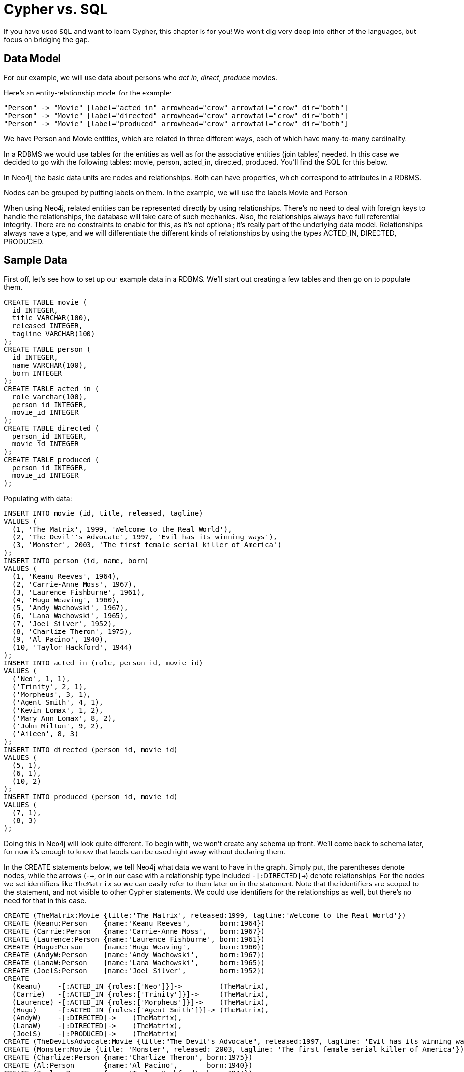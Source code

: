= Cypher vs. SQL =

If you have used `SQL` and want to learn Cypher, this chapter is for you!
We won't dig very deep into either of the languages, but focus on bridging the gap.

== Data Model ==

For our example, we will use data about persons who _act in, direct, produce_ movies.

Here's an entity-relationship model for the example:

["dot", "sql-cypher-moviedb-er-diagram.svg", "meta", "node [shape=box fillcolor=white style=filled] edge [shape=none arrowhead=none penwidth=1.0]"]
----
"Person" -> "Movie" [label="acted in" arrowhead="crow" arrowtail="crow" dir="both"]
"Person" -> "Movie" [label="directed" arrowhead="crow" arrowtail="crow" dir="both"]
"Person" -> "Movie" [label="produced" arrowhead="crow" arrowtail="crow" dir="both"]
----

We have +Person+ and +Movie+ entities, which are related in three different ways, each of which have many-to-many cardinality.

In a RDBMS we would use tables for the entities as well as for the associative entities (join tables) needed.
In this case we decided to go with the following tables:
+movie+, +person+, +acted_in+, +directed+, +produced+.
You'll find the SQL for this below.

In Neo4j, the basic data units are nodes and relationships.
Both can have properties, which correspond to attributes in a RDBMS.

Nodes can be grouped by putting labels on them.
In the example, we will use the labels +Movie+ and +Person+.

When using Neo4j, related entities can be represented directly by using relationships.
There's no need to deal with foreign keys to handle the relationships, the database will take care of such mechanics.
Also, the relationships always have full referential integrity.
There are no constraints to enable for this, as it's not optional; it's really part of the underlying data model.
Relationships always have a type, and we will differentiate the different kinds of relationships by using the types +ACTED_IN+, +DIRECTED+, +PRODUCED+.

== Sample Data ==

First off, let's see how to set up our example data in a RDBMS.
We'll start out creating a few tables and then go on to populate them.

[source,sql]
----
CREATE TABLE movie (
  id INTEGER,
  title VARCHAR(100),
  released INTEGER,
  tagline VARCHAR(100)
);
CREATE TABLE person (
  id INTEGER,
  name VARCHAR(100),
  born INTEGER
);
CREATE TABLE acted_in (
  role varchar(100),
  person_id INTEGER,
  movie_id INTEGER
);
CREATE TABLE directed (
  person_id INTEGER,
  movie_id INTEGER
);
CREATE TABLE produced (
  person_id INTEGER,
  movie_id INTEGER
);
----

Populating with data:

[source,sql]
----
INSERT INTO movie (id, title, released, tagline)
VALUES (
  (1, 'The Matrix', 1999, 'Welcome to the Real World'),
  (2, 'The Devil''s Advocate', 1997, 'Evil has its winning ways'),
  (3, 'Monster', 2003, 'The first female serial killer of America')
);
INSERT INTO person (id, name, born)
VALUES (
  (1, 'Keanu Reeves', 1964),
  (2, 'Carrie-Anne Moss', 1967),
  (3, 'Laurence Fishburne', 1961),
  (4, 'Hugo Weaving', 1960),
  (5, 'Andy Wachowski', 1967),
  (6, 'Lana Wachowski', 1965),
  (7, 'Joel Silver', 1952),
  (8, 'Charlize Theron', 1975),
  (9, 'Al Pacino', 1940),
  (10, 'Taylor Hackford', 1944)
);
INSERT INTO acted_in (role, person_id, movie_id)
VALUES (
  ('Neo', 1, 1),
  ('Trinity', 2, 1),
  ('Morpheus', 3, 1),
  ('Agent Smith', 4, 1),
  ('Kevin Lomax', 1, 2),
  ('Mary Ann Lomax', 8, 2),
  ('John Milton', 9, 2),
  ('Aileen', 8, 3)
);
INSERT INTO directed (person_id, movie_id)
VALUES (
  (5, 1),
  (6, 1),
  (10, 2)
);
INSERT INTO produced (person_id, movie_id)
VALUES (
  (7, 1),
  (8, 3)
);
----

Doing this in Neo4j will look quite different.
To begin with, we won't create any schema up front.
We'll come back to schema later, for now it's enough to know that labels can be used right away without declaring them.

In the +CREATE+ statements below, we tell Neo4j what data we want to have in the graph.
Simply put, the parentheses denote nodes, while the arrows (`-->`, or in our case with a relationship type included `-[:DIRECTED]->`) denote relationships.
For the nodes we set identifiers like `TheMatrix` so we can easily refer to them later on in the statement.
Note that the identifiers are scoped to the statement, and not visible to other Cypher statements.
We could use identifiers for the relationships as well, but there's no need for that in this case.

[source,cypher]
----
CREATE (TheMatrix:Movie {title:'The Matrix', released:1999, tagline:'Welcome to the Real World'})
CREATE (Keanu:Person    {name:'Keanu Reeves',       born:1964})
CREATE (Carrie:Person   {name:'Carrie-Anne Moss',   born:1967})
CREATE (Laurence:Person {name:'Laurence Fishburne', born:1961})
CREATE (Hugo:Person     {name:'Hugo Weaving',       born:1960})
CREATE (AndyW:Person    {name:'Andy Wachowski',     born:1967})
CREATE (LanaW:Person    {name:'Lana Wachowski',     born:1965})
CREATE (JoelS:Person    {name:'Joel Silver',        born:1952})
CREATE
  (Keanu)    -[:ACTED_IN {roles:['Neo']}]->         (TheMatrix),
  (Carrie)   -[:ACTED_IN {roles:['Trinity']}]->     (TheMatrix),
  (Laurence) -[:ACTED_IN {roles:['Morpheus']}]->    (TheMatrix),
  (Hugo)     -[:ACTED_IN {roles:['Agent Smith']}]-> (TheMatrix),
  (AndyW)    -[:DIRECTED]->    (TheMatrix),
  (LanaW)    -[:DIRECTED]->    (TheMatrix),
  (JoelS)    -[:PRODUCED]->    (TheMatrix)
CREATE (TheDevilsAdvocate:Movie {title:"The Devil's Advocate", released:1997, tagline: 'Evil has its winning ways'})
CREATE (Monster:Movie {title: 'Monster', released: 2003, tagline: 'The first female serial killer of America'})
CREATE (Charlize:Person {name:'Charlize Theron', born:1975})
CREATE (Al:Person       {name:'Al Pacino',       born:1940})
CREATE (Taylor:Person   {name:'Taylor Hackford', born:1944})
CREATE
  (Keanu)    -[:ACTED_IN {roles:['Kevin Lomax']}]->    (TheDevilsAdvocate),
  (Charlize) -[:ACTED_IN {roles:['Mary Ann Lomax']}]-> (TheDevilsAdvocate),
  (Al)       -[:ACTED_IN {roles:['John Milton']}]->    (TheDevilsAdvocate),
  (Taylor)   -[:DIRECTED]->                            (TheDevilsAdvocate),
  (Charlize) -[:ACTED_IN {roles:['Aileen']}]->         (Monster),
  (Charlize) -[:PRODUCED {roles:['Aileen']}]->         (Monster)
----


== Simple read of data ==

Let's find all entries in the +movie+ table and output their +title+ attribute in our RDBMS:

[source,sql]
----
SELECT movie.title
FROM movie;
----

//sqltable

Using Neo4j, find all nodes labeled +Movie+ and output their +title+ property:

[source,cypher]
----
MATCH (movie:Movie)
RETURN movie.title;
----

// table

+MATCH+ tells Neo4j to match a pattern in the graph.
In this case the pattern is very simple: any node with a +Movie+ label on it.
We bind the result of the pattern matching to the identifier `movie`, for use in the +RETURN+ clause.
And as you can see, the +RETURN+ keyword of Cypher is similar to +SELECT+ in SQL.


[source,querytest]
----
3 rows
Matrix
Advocate
Monster
----

Now let's get movies released after 1998.

[source,sql]
----
SELECT movie.title
FROM movie
WHERE movie.released > 1998;
----

//sqltable

In this case the addition actually looks identical in Cypher.

[source,cypher]
----
MATCH (movie:Movie)
WHERE movie.released > 1998
RETURN movie.title;
----

// table

[source,querytest]
----
2 rows
Matrix
Monster
----

Note however that the semantics of +WHERE+ in Cypher is somewhat different, see <<query-where>> for more information.

== Join ==

Let's list all persons and the movies they acted in.

[source,sql]
----
SELECT person.name, movie.title
FROM person
  JOIN acted_in AS acted_in ON acted_in.person_id = person.id
  JOIN movie ON acted_in.movie_id = movie.id;
----

//sqltable

The same using Cypher:

[source,cypher]
----
MATCH (person:Person)-[:ACTED_IN]->(movie:Movie)
RETURN person.name, movie.title;
----

Here we match a +Person+ and a +Movie+ node, in case they are connected with an +ACTED_IN+ relationship.

[source,querytest]
----
8 rows
----

// table

To make things slightly more complex, let's search for the co-actors of Keanu Reeves.
In SQL we use a self join on the +person+ table and join on the +acted_in+ table once for Keanu, and once for the co-actors.

[source,sql]
----
SELECT DISTINCT co_actor.name
FROM person AS keanu
  JOIN acted_in AS acted_in1 ON acted_in1.person_id = keanu.id
  JOIN acted_in AS acted_in2 ON acted_in2.movie_id = acted_in1.movie_id
  JOIN person AS co_actor
    ON acted_in2.person_id = co_actor.id AND co_actor.id <> keanu.id
WHERE keanu.name = 'Keanu Reeves';
----

//sqltable

In Cypher, we use a pattern with two paths that target the same +Movie+ node.

[source,cypher]
----
MATCH (keanu:Person)-[:ACTED_IN]->(movie:Movie),
      (coActor:Person)-[:ACTED_IN]->(movie)
WHERE keanu.name = 'Keanu Reeves'
RETURN DISTINCT coActor.name;
----

[source,querytest]
----
5 rows
----

You may have noticed that we used the `co_actor.id <> keanu.id` predicate in SQL only.
This is because Neo4j will only match on the +ACTED_IN+ relationship once in the same pattern.
If this is not what we want, we can split the pattern up by using two +MATCH+ clauses like this:

[source,cypher]
----
MATCH (keanu:Person)-[:ACTED_IN]->(movie:Movie)
MATCH (coActor:Person)-[:ACTED_IN]->(movie)
WHERE keanu.name = 'Keanu Reeves'
RETURN DISTINCT coActor.name;
----

This time Keanu Reeves is included in the result as well:

[source,querytest]
----
6 rows
Keanu Reeves
----

// table


Next, let's find out who has both acted in and produced movies.

[source,sql]
----
SELECT person.name
FROM person
WHERE person.id IN (SELECT person_id FROM acted_in)
  AND person.id IN (SELECT person_id FROM produced)
----

//sqltable

In Cypher, we use patterns as predicates in this case.
That is, we require the relationships to exist, but don't care about the connected nodes; thus the empty parentheses.

[source,cypher]
----
MATCH (person:Person)
WHERE (person)-[:ACTED_IN]->() AND (person)-[:PRODUCED]->()
RETURN person.name
----

[source,querytest]
----
1 row
Charlize Theron
----

== Aggregation ==

Now let's find out a bit about the directors in movies that Keanu Reeves acted in.
We want to know how many of those movies each of them directed.

[source,sql]
----
SELECT director.name, count(*)
FROM person keanu
  JOIN acted_in ON keanu.id = acted_in.person_id
  JOIN directed ON acted_in.movie_id = directed.movie_id
  JOIN person AS director ON directed.person_id = director.id
WHERE keanu.name = 'Keanu Reeves'
GROUP BY director.name
ORDER BY count(*) DESC
----

//sqltable

Here's how we'll do the same in Cypher:

[source,cypher]
----
MATCH (keanu:Person {name: 'Keanu Reeves'})-[:ACTED_IN]->(movie:Movie),
     (director:Person)-[:DIRECTED]->(movie)
RETURN director.name, count(*)
ORDER BY count(*) DESC
----

As you can see there is no `GROUP BY` in the Cypher equivalent.
Instead, Neo4j will automatically figure out the grouping key.

[source,querytest]
----
3 rows
----


